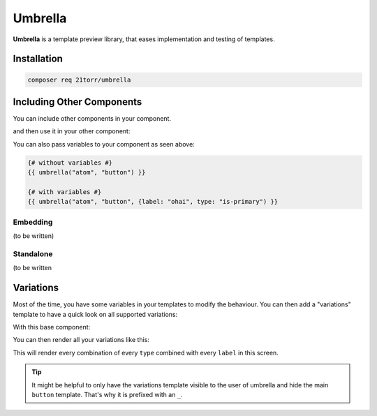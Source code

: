 ########
Umbrella
########

**Umbrella** is a template preview library, that eases implementation and testing of templates.

Installation
############

.. code-block:: bash

    composer req 21torr/umbrella


Including Other Components
##########################

You can include other components in your component.

.. code-block:: twig
    :caption: atom/button.html.twig

    <button type="button" class="button {{ type ?? "" }}">{{ label ?? "My Button" }}</button>

and then use it in your other component:

.. code-block:: twig
    :caption: molecule/form.html.twig

    <form class="form">
        {# ... #}

        <div class="form-buttons">
            {{ umbrella("atom", "button", {label: "Submit form") }}
        </div>
    </form>

You can also pass variables to your component as seen above:

.. code-block:: twig

    {# without variables #}
    {{ umbrella("atom", "button") }}

    {# with variables #}
    {{ umbrella("atom", "button", {label: "ohai", type: "is-primary") }}



Embedding
=========

(to be written)



Standalone
==========

(to be written



Variations
##########

Most of the time, you have some variables in your templates to modify the behaviour. You can then add a "variations"
template to have a quick look on all supported variations:

With this base component:

.. code-block:: twig
    :caption: atom/_button.html.twig

    <button type="button" class="button {{ type ?? "" }}">{{ label ?? "My Button" }}</button>

You can then render all your variations like this:

.. code-block:: twig
    :caption: atom/buttons.html.twig

    {{ umbrella_variations("atom", "_button", {
        type: ["", "is-primary", "is-muted"],
        label: [null, "Some special label"],
    }) }}

This will render every combination of every ``type`` combined with every ``label`` in this screen.

.. tip::

    It might be helpful to only have the variations template visible to the user of umbrella and hide the main
    ``button`` template. That's why it is prefixed with an ``_``.
